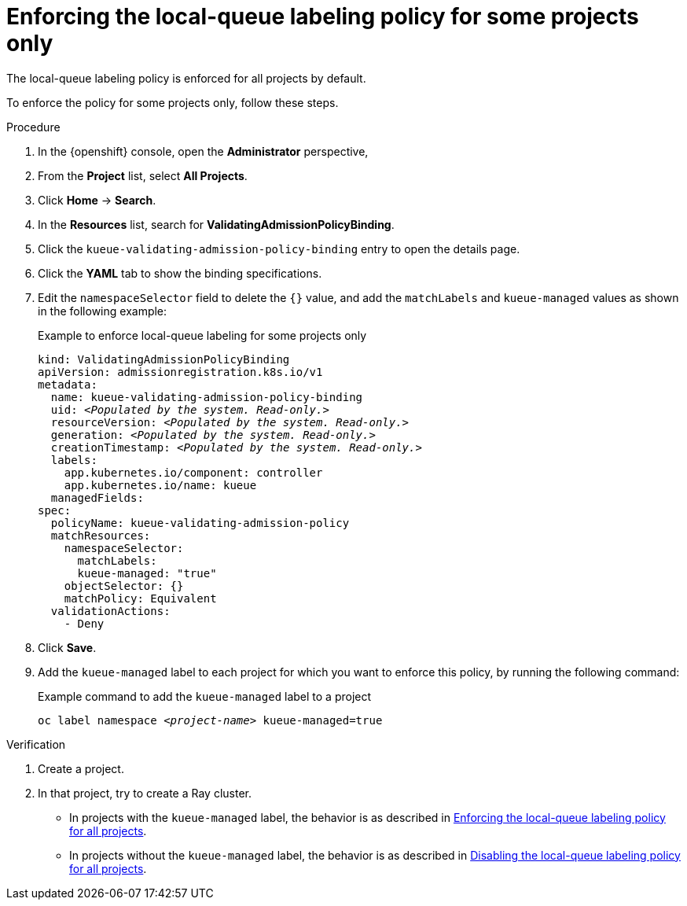 :_module-type: PROCEDURE

[id="enforcing-lqlabel-some_{context}"]
= Enforcing the local-queue labeling policy for some projects only

[role='_abstract']
The local-queue labeling policy is enforced for all projects by default.

To enforce the policy for some projects only, follow these steps.

.Prerequisites
ifdef::upstream,self-managed[]
* You have logged in to {openshift-platform} with the `cluster-admin` role.
endif::[]
ifdef::cloud-service[]
* You have logged in to OpenShift with the `cluster-admin` role.
endif::[]


ifdef::upstream[]
* You have installed the required distributed workloads components as described in link:{odhdocshome}/installing-open-data-hub/#installing-the-distributed-workloads-components_install[Installing the distributed workloads components].
endif::[]


ifdef::self-managed[]
* You have installed the required distributed workloads components as described in link:{rhoaidocshome}{default-format-url}/installing_and_uninstalling_{url-productname-short}/installing-the-distributed-workloads-components_install[Installing the distributed workloads components] (for disconnected environments, see link:{rhoaidocshome}{default-format-url}/installing_and_uninstalling_{url-productname-short}_in_a_disconnected_environment/installing-the-distributed-workloads-components_install[Installing the distributed workloads components]).
endif::[]

ifdef::cloud-service[]
* You have installed the required distributed workloads components as described in link:{rhoaidocshome}{default-format-url}/installing_and_uninstalling_{url-productname-short}/installing-the-distributed-workloads-components_install[Installing the distributed workloads components].
endif::[]



.Procedure

. In the {openshift} console, open the *Administrator* perspective,
. From the *Project* list, select *All Projects*.
. Click *Home* -> *Search*.
. In the *Resources* list, search for *ValidatingAdmissionPolicyBinding*.
. Click the `kueue-validating-admission-policy-binding` entry to open the details page.
. Click the *YAML* tab to show the binding specifications.
. Edit the `namespaceSelector` field to delete the `{}` value, and add the `matchLabels` and `kueue-managed` values as shown in the following example:
+
.Example to enforce local-queue labeling for some projects only
[source,bash,subs="+quotes"]
----
kind: ValidatingAdmissionPolicyBinding
apiVersion: admissionregistration.k8s.io/v1
metadata:
  name: kueue-validating-admission-policy-binding
  uid: _<Populated by the system. Read-only.>_
  resourceVersion: _<Populated by the system. Read-only.>_
  generation: _<Populated by the system. Read-only.>_
  creationTimestamp: _<Populated by the system. Read-only.>_
  labels:
    app.kubernetes.io/component: controller
    app.kubernetes.io/name: kueue
  managedFields:
spec:
  policyName: kueue-validating-admission-policy
  matchResources:
    namespaceSelector: 
      matchLabels:
      kueue-managed: "true"
    objectSelector: {}
    matchPolicy: Equivalent
  validationActions:
    - Deny
----

. Click *Save*.

. Add the `kueue-managed` label to each project for which you want to enforce this policy, by running the following command:
+
.Example command to add the `kueue-managed` label to a project
[source,bash,subs="+quotes"]
----
oc label namespace _<project-name>_ kueue-managed=true
----

.Verification 

. Create a project.
. In that project, try to create a Ray cluster.
+

ifndef::upstream[]
* In projects with the `kueue-managed` label, the behavior is as described in link:{rhoaidocshome}{default-format-url}/managing_openshift_ai/managing_distributed_workloads/enforcing-local-queues#enforcing-lqlabel-all_managing-rhoai[Enforcing the local-queue labeling policy for all projects].
* In projects without the `kueue-managed` label, the behavior is as described in link:{rhoaidocshome}{default-format-url}/managing-openshift-ai/managing_distributed_workloads/enforcing-local-queues#disabling-lqlabel-all_managing-rhoai[Disabling the local-queue labeling policy for all projects].
endif::[]
ifdef::upstream[]
* In projects with the `kueue-managed` label, the behavior is as described in link:{odhdocshome}/managing-odh/#enforcing-lqlabel-all_managing-rhoai[Enforcing the local-queue labeling policy for all projects].
* In projects without the `kueue-managed` label, the behavior is as described in link:{odhdocshome}/managing-odh/#disabling-lqlabel-all_managing-rhoai[Disabling the local-queue labeling policy for all projects].
endif::[]



